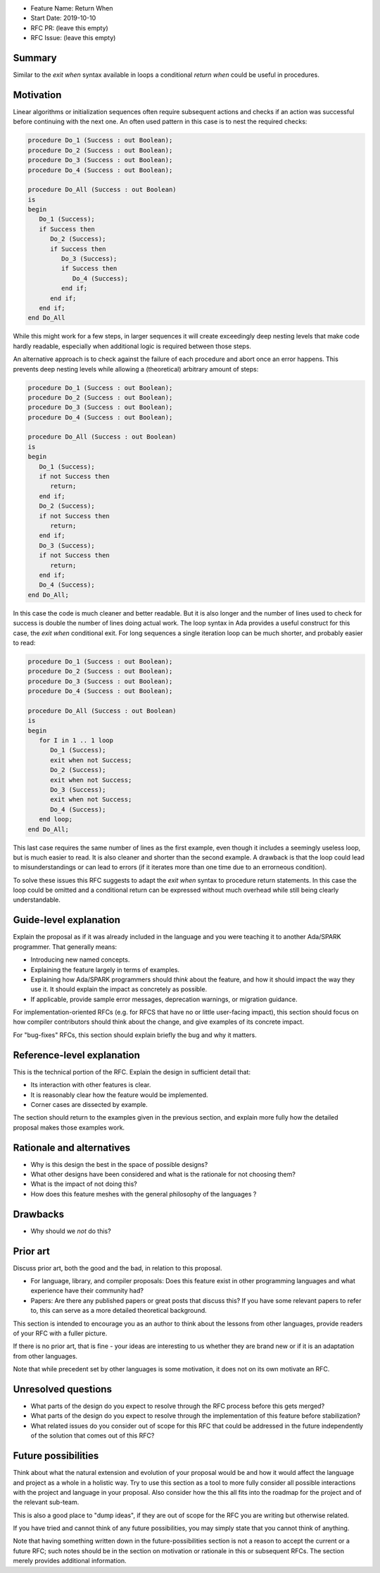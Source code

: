 - Feature Name: Return When
- Start Date: 2019-10-10
- RFC PR: (leave this empty)
- RFC Issue: (leave this empty)

Summary
=======

Similar to the `exit when` syntax available in loops a conditional `return when`
could be useful in procedures.

Motivation
==========

Linear algorithms or initialization sequences often require subsequent actions
and checks if an action was successful before continuing with the next one.
An often used pattern in this case is to nest the required checks:

.. code-block:: ada

   procedure Do_1 (Success : out Boolean);
   procedure Do_2 (Success : out Boolean);
   procedure Do_3 (Success : out Boolean);
   procedure Do_4 (Success : out Boolean);

   procedure Do_All (Success : out Boolean)
   is
   begin
      Do_1 (Success);
      if Success then
         Do_2 (Success);
         if Success then
            Do_3 (Success);
            if Success then
               Do_4 (Success);
            end if;
         end if;
      end if;
   end Do_All

While this might work for a few steps, in larger sequences it will create
exceedingly deep nesting levels that make code hardly readable, especially
when additional logic is required between those steps.

An alternative approach is to check against the failure of each procedure
and abort once an error happens. This prevents deep nesting levels while
allowing a (theoretical) arbitrary amount of steps:

.. code-block:: ada

   procedure Do_1 (Success : out Boolean);
   procedure Do_2 (Success : out Boolean);
   procedure Do_3 (Success : out Boolean);
   procedure Do_4 (Success : out Boolean);

   procedure Do_All (Success : out Boolean)
   is
   begin
      Do_1 (Success);
      if not Success then
         return;
      end if;
      Do_2 (Success);
      if not Success then
         return;
      end if;
      Do_3 (Success);
      if not Success then
         return;
      end if;
      Do_4 (Success);
   end Do_All;

In this case the code is much cleaner and better readable. But it is also longer
and the number of lines used to check for success is double the number of lines
doing actual work. The loop syntax in Ada provides a useful construct for this case,
the `exit when` conditional exit. For long sequences a single iteration loop can
be much shorter, and probably easier to read:

.. code-block:: ada

   procedure Do_1 (Success : out Boolean);
   procedure Do_2 (Success : out Boolean);
   procedure Do_3 (Success : out Boolean);
   procedure Do_4 (Success : out Boolean);

   procedure Do_All (Success : out Boolean)
   is
   begin
      for I in 1 .. 1 loop
         Do_1 (Success);
         exit when not Success;
         Do_2 (Success);
         exit when not Success;
         Do_3 (Success);
         exit when not Success;
         Do_4 (Success);
      end loop;
   end Do_All;

This last case requires the same number of lines as the first example, even though
it includes a seemingly useless loop, but is much easier to read. It is also cleaner
and shorter than the second example. A drawback is that the loop could lead to
misunderstandings or can lead to errors (if it iterates more than one time due to
an errorneous condition).

To solve these issues this RFC suggests to adapt the `exit when` syntax to procedure
return statements. In this case the loop could be omitted and a conditional return
can be expressed without much overhead while still being clearly understandable.

Guide-level explanation
=======================

Explain the proposal as if it was already included in the language and you were
teaching it to another Ada/SPARK programmer. That generally means:

- Introducing new named concepts.
- Explaining the feature largely in terms of examples.

- Explaining how Ada/SPARK programmers should *think* about the feature, and
  how it should impact the way they use it. It should explain the impact as
  concretely as possible.

- If applicable, provide sample error messages, deprecation warnings, or
  migration guidance.

For implementation-oriented RFCs (e.g. for RFCS that have no or little
user-facing impact), this section should focus on how compiler contributors
should think about the change, and give examples of its concrete impact.

For "bug-fixes" RFCs, this section should explain briefly the bug and why it
matters.

Reference-level explanation
===========================

This is the technical portion of the RFC. Explain the design in sufficient
detail that:

- Its interaction with other features is clear.
- It is reasonably clear how the feature would be implemented.
- Corner cases are dissected by example.

The section should return to the examples given in the previous section, and
explain more fully how the detailed proposal makes those examples work.

Rationale and alternatives
==========================

- Why is this design the best in the space of possible designs?
- What other designs have been considered and what is the rationale for not
  choosing them?
- What is the impact of not doing this?
- How does this feature meshes with the general philosophy of the languages ?

Drawbacks
=========

- Why should we *not* do this?


Prior art
=========

Discuss prior art, both the good and the bad, in relation to this proposal.

- For language, library, and compiler proposals: Does this feature exist in
  other programming languages and what experience have their community had?

- Papers: Are there any published papers or great posts that discuss this? If
  you have some relevant papers to refer to, this can serve as a more detailed
  theoretical background.

This section is intended to encourage you as an author to think about the
lessons from other languages, provide readers of your RFC with a fuller
picture.

If there is no prior art, that is fine - your ideas are interesting to us
whether they are brand new or if it is an adaptation from other languages.

Note that while precedent set by other languages is some motivation, it does
not on its own motivate an RFC.

Unresolved questions
====================

- What parts of the design do you expect to resolve through the RFC process
  before this gets merged?

- What parts of the design do you expect to resolve through the implementation
  of this feature before stabilization?

- What related issues do you consider out of scope for this RFC that could be
  addressed in the future independently of the solution that comes out of this
  RFC?

Future possibilities
====================

Think about what the natural extension and evolution of your proposal would
be and how it would affect the language and project as a whole in a holistic
way. Try to use this section as a tool to more fully consider all possible
interactions with the project and language in your proposal.
Also consider how the this all fits into the roadmap for the project
and of the relevant sub-team.

This is also a good place to "dump ideas", if they are out of scope for the
RFC you are writing but otherwise related.

If you have tried and cannot think of any future possibilities,
you may simply state that you cannot think of anything.

Note that having something written down in the future-possibilities section
is not a reason to accept the current or a future RFC; such notes should be
in the section on motivation or rationale in this or subsequent RFCs.
The section merely provides additional information.
